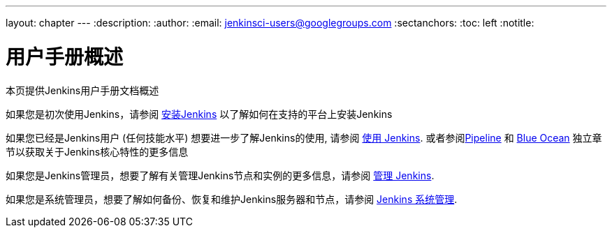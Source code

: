 ---
layout: chapter
---
ifdef::backend-html5[]
:description:
:author:
:email: jenkinsci-users@googlegroups.com
:sectanchors:
:toc: left
:notitle:
endif::[]

= 用户手册概述

本页提供Jenkins用户手册文档概述

如果您是初次使用Jenkins，请参阅
link:../installing[安装Jenkins] 以了解如何在支持的平台上安装Jenkins

如果您已经是Jenkins用户 (任何技能水平) 想要进一步了解Jenkins的使用, 请参阅 link:../using[使用 Jenkins].
或者参阅link:../pipeline[Pipeline] 和 link:../blueocean[Blue Ocean] 独立章节以获取关于Jenkins核心特性的更多信息

如果您是Jenkins管理员，想要了解有关管理Jenkins节点和实例的更多信息，请参阅 link:../managing[管理 Jenkins].

如果您是系统管理员，想要了解如何备份、恢复和维护Jenkins服务器和节点，请参阅
link:../system-administration[Jenkins 系统管理].
